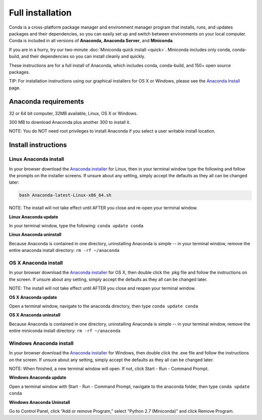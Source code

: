 Full installation
=================

Conda is a cross-platform package manager and environment manager program that installs, runs, and updates 
packages and their dependencies, so you can easily set up and switch between environments on your local 
computer.  Conda is included in all versions of **Anaconda, Anaconda Server**, and **Miniconda**.

If you are in a hurry, try our two-minute :doc:`Miniconda quick install <quick>`. 
Miniconda includes only conda, conda-build, and their dependencies so you can install cleanly and quickly.

These instructions are for a full install of Anaconda, which includes conda, conda-build, and 150+ 
open source packages. 

TIP: For installation instructions using our graphical installers for OS X or Windows, please see 
the `Anaconda Install <http://docs.continuum.io/anaconda/install.html>`_ page. 


Anaconda requirements
------------------------------------

32 or 64 bit computer, 32MB available, Linux, OS X or Windows.

300 MB to download Anaconda plus another 300 to install it. 

NOTE: You do NOT need root privileges to install Anaconda if you select a user writable install location.

Install instructions
--------------------

Linux Anaconda install 
~~~~~~~~~~~~~~~~~~~~~~~~~~~~~

In your browser download the `Anaconda installer <http://continuum.io/downloads>`_ for 
Linux, then in your terminal window type the following and follow the prompts on 
the installer screens. If unsure about any setting, simply accept the defaults as 
they all can be changed later:

.. code::

   bash Anaconda-latest-Linux-x86_64.sh

NOTE: The install will not take effect until AFTER you close and re-open your terminal window.

**Linux Anaconda update**

In your terminal window, type the following:  ``conda update conda``

**Linux Anaconda uninstall**

Because Anaconda is contained in one directory, uninstalling Anaconda is simple -- in your terminal 
window, remove the entire anaconda install directory: ``rm -rf ~/anaconda``


OS X Anaconda install
~~~~~~~~~~~~~~~~~~~~~

In your browser download the `Anaconda installer <http://continuum.io/downloads>`_ for 
OS X, then double click the .pkg file and follow the instructions on the screen. 
If unsure about any setting, simply accept the defaults as they all can be changed later.

NOTE: The install will not take effect until AFTER you close and reopen your terminal window.

**OS X Anaconda update**

Open a terminal window, navigate to the anaconda directory, then type ``conda update conda``

**OS X Anaconda uninstall**

Because Anaconda is contained in one directory, uninstalling Anaconda is simple -- in 
your terminal window, remove the entire miniconda install directory: ``rm -rf ~/anaconda``


Windows Anaconda install
~~~~~~~~~~~~~~~~~~~~~~~~~

In your browser download the `Anaconda installer <http://continuum.io/downloads>`_ for 
Windows, then  double click the .exe file and follow the instructions on the screen. 
If unsure about any setting, simply accept the defaults as they all can be changed later.

NOTE: When finished, a new terminal window will open. If not, click Start - Run - Command Prompt. 

**Windows Anaconda update**

Open a terminal window with Start - Run - Command Prompt, navigate to the anaconda folder, then type ``conda update conda``

**Windows Anaconda Uninstall**

Go to Control Panel, click “Add or remove Program,” select “Python 2.7 (Miniconda)” and click Remove Program. 
